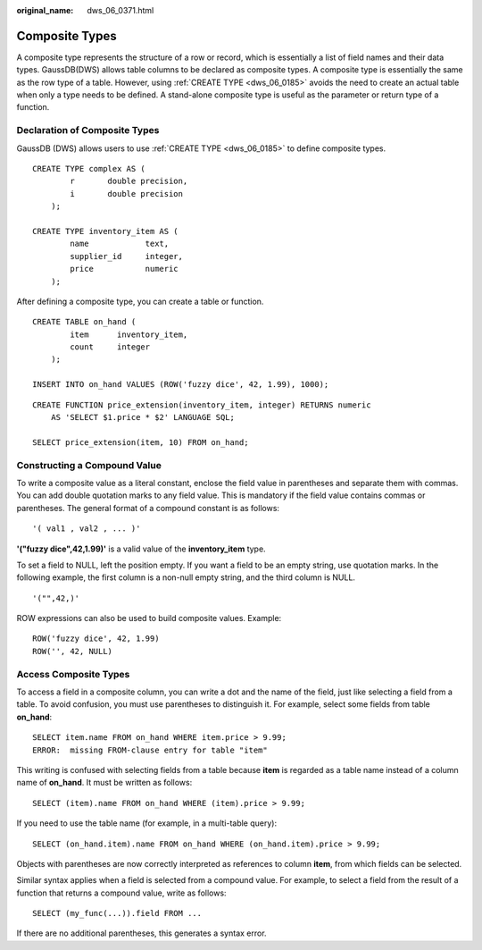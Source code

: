 :original_name: dws_06_0371.html

.. _dws_06_0371:

Composite Types
===============

A composite type represents the structure of a row or record, which is essentially a list of field names and their data types. GaussDB(DWS) allows table columns to be declared as composite types. A composite type is essentially the same as the row type of a table. However, using :ref:`CREATE TYPE <dws_06_0185>` avoids the need to create an actual table when only a type needs to be defined. A stand-alone composite type is useful as the parameter or return type of a function.

Declaration of Composite Types
------------------------------

GaussDB (DWS) allows users to use :ref:`CREATE TYPE <dws_06_0185>` to define composite types.

::

   CREATE TYPE complex AS (
           r       double precision,
           i       double precision
       );

   CREATE TYPE inventory_item AS (
           name            text,
           supplier_id     integer,
           price           numeric
       );

After defining a composite type, you can create a table or function.

::

   CREATE TABLE on_hand (
           item      inventory_item,
           count     integer
       );

   INSERT INTO on_hand VALUES (ROW('fuzzy dice', 42, 1.99), 1000);

::

   CREATE FUNCTION price_extension(inventory_item, integer) RETURNS numeric
       AS 'SELECT $1.price * $2' LANGUAGE SQL;

   SELECT price_extension(item, 10) FROM on_hand;

Constructing a Compound Value
-----------------------------

To write a composite value as a literal constant, enclose the field value in parentheses and separate them with commas. You can add double quotation marks to any field value. This is mandatory if the field value contains commas or parentheses. The general format of a compound constant is as follows:

::

   '( val1 , val2 , ... )'

**'("fuzzy dice",42,1.99)'** is a valid value of the **inventory_item** type.

To set a field to NULL, left the position empty. If you want a field to be an empty string, use quotation marks. In the following example, the first column is a non-null empty string, and the third column is NULL.

::

   '("",42,)'

ROW expressions can also be used to build composite values. Example:

::

   ROW('fuzzy dice', 42, 1.99)
   ROW('', 42, NULL)

Access Composite Types
----------------------

To access a field in a composite column, you can write a dot and the name of the field, just like selecting a field from a table. To avoid confusion, you must use parentheses to distinguish it. For example, select some fields from table **on_hand**:

::

   SELECT item.name FROM on_hand WHERE item.price > 9.99;
   ERROR:  missing FROM-clause entry for table "item"

This writing is confused with selecting fields from a table because **item** is regarded as a table name instead of a column name of **on_hand**. It must be written as follows:

::

   SELECT (item).name FROM on_hand WHERE (item).price > 9.99;

If you need to use the table name (for example, in a multi-table query):

::

   SELECT (on_hand.item).name FROM on_hand WHERE (on_hand.item).price > 9.99;

Objects with parentheses are now correctly interpreted as references to column **item**, from which fields can be selected.

Similar syntax applies when a field is selected from a compound value. For example, to select a field from the result of a function that returns a compound value, write as follows:

::

   SELECT (my_func(...)).field FROM ...

If there are no additional parentheses, this generates a syntax error.
